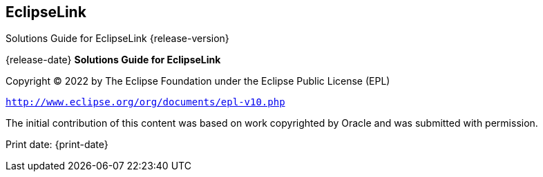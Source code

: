 ///////////////////////////////////////////////////////////////////////////////

    Copyright (c) 2022 Oracle and/or its affiliates. All rights reserved.

    This program and the accompanying materials are made available under the
    terms of the Eclipse Public License v. 2.0, which is available at
    http://www.eclipse.org/legal/epl-2.0.

    This Source Code may also be made available under the following Secondary
    Licenses when the conditions for such availability set forth in the
    Eclipse Public License v. 2.0 are satisfied: GNU General Public License,
    version 2 with the GNU Classpath Exception, which is available at
    https://www.gnu.org/software/classpath/license.html.

    SPDX-License-Identifier: EPL-2.0 OR GPL-2.0 WITH Classpath-exception-2.0

///////////////////////////////////////////////////////////////////////////////

== EclipseLink

Solutions Guide for EclipseLink {release-version}

{release-date}
*Solutions Guide for EclipseLink*

Copyright © 2022 by The Eclipse Foundation under the Eclipse Public
License (EPL)

`http://www.eclipse.org/org/documents/epl-v10.php`

The initial contribution of this content was based on work copyrighted
by Oracle and was submitted with permission.

Print date: {print-date}
